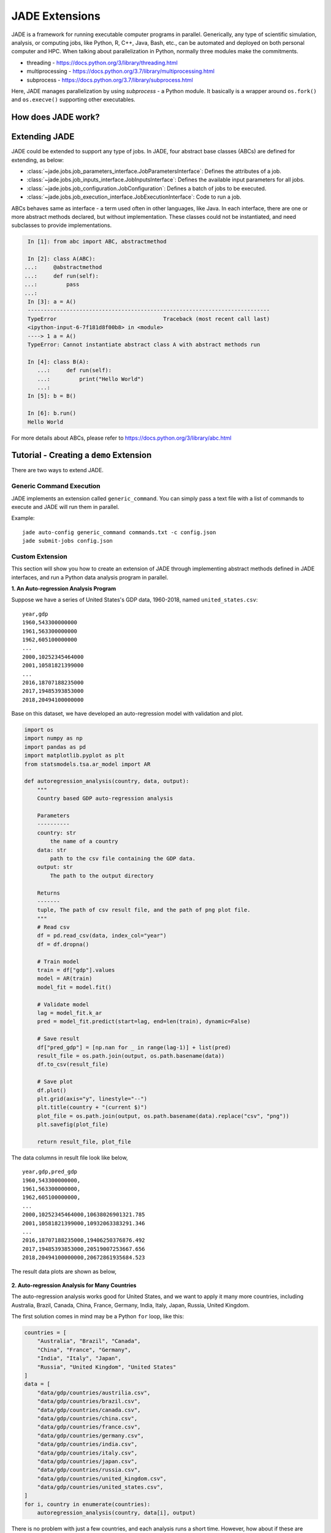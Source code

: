 .. _extensions_label:

JADE Extensions
################

JADE is a framework for running executable computer programs in parallel.
Generically, any type of scientific simulation, analysis, or computing jobs, like Python, R, C++,
Java, Bash, etc., can be automated and deployed on both personal computer and HPC. When talking about
parallelization in Python, normally three modules make the commitments.

* threading - https://docs.python.org/3/library/threading.html
* multiprocessing - https://docs.python.org/3.7/library/multiprocessing.html
* subprocess - https://docs.python.org/3.7/library/subprocess.html

Here, JADE manages parallelization by using `subprocess` - a Python module. It basically is a wrapper
around ``os.fork()`` and ``os.execve()`` supporting other executables.

How does JADE work?
*******************

.. figure::  images/jade-workflow.png
   :align:   center
   :scale: 60%

Extending JADE
***************
JADE could be extended to support any type of jobs. In JADE, four abstract base classes (ABCs)
are defined for extending, as below:

- :class:`~jade.jobs.job_parameters_interface.JobParametersInterface`:
  Defines the attributes of a job.
- :class:`~jade.jobs.job_inputs_interface.JobInputsInterface`:
  Defines the available input parameters for all jobs.
- :class:`~jade.jobs.job_configuration.JobConfiguration`:
  Defines a batch of jobs to be executed.
- :class:`~jade.jobs.job_execution_interface.JobExecutionInterface`:
  Code to run a job.

ABCs behaves same as interface - a term used often in other languages, like Java. In each interface,
there are one or more abstract methods declared, but without implementation. These classes could not
be instantiated, and need subclasses to provide implementations.

.. code-block:: python

    In [1]: from abc import ABC, abstractmethod

    In [2]: class A(ABC):
   ...:     @abstractmethod
   ...:     def run(self):
   ...:         pass
   ...:
    In [3]: a = A()
    ---------------------------------------------------------------------------
    TypeError                                 Traceback (most recent call last)
    <ipython-input-6-7f181d8f00b8> in <module>
    ----> 1 a = A()
    TypeError: Cannot instantiate abstract class A with abstract methods run

    In [4]: class B(A):
       ...:     def run(self):
       ...:         print("Hello World")
       ...:
    In [5]: b = B()

    In [6]: b.run()
    Hello World

For more details about ABCs, please refer to https://docs.python.org/3/library/abc.html

Tutorial - Creating a ``demo`` Extension
****************************************
There are two ways to extend JADE.

.. _generic_command_extension_label:

Generic Command Execution
=========================
JADE implements an extension called ``generic_command``. You can simply pass
a text file with a list of commands to execute and JADE will run them in
parallel.

Example::

   jade auto-config generic_command commands.txt -c config.json
   jade submit-jobs config.json


Custom Extension
================
This section will show you how to create an extension of JADE through implementing abstract
methods defined in JADE interfaces, and run a Python data analysis program in parallel.

**1. An Auto-regression Analysis Program**

Suppose we have a series of United States's GDP data, 1960-2018, named ``united_states.csv``:

::

    year,gdp
    1960,543300000000
    1961,563300000000
    1962,605100000000
    ...
    2000,10252345464000
    2001,10581821399000
    ...
    2016,18707188235000
    2017,19485393853000
    2018,20494100000000

Base on this dataset, we have developed an auto-regression model with validation and plot.

.. code-block:: python

    import os
    import numpy as np
    import pandas as pd
    import matplotlib.pyplot as plt
    from statsmodels.tsa.ar_model import AR

    def autoregression_analysis(country, data, output):
        """
        Country based GDP auto-regression analysis

        Parameters
        ----------
        country: str
            the name of a country
        data: str
            path to the csv file containing the GDP data.
        output: str
            The path to the output directory

        Returns
        -------
        tuple, The path of csv result file, and the path of png plot file.
        """
        # Read csv
        df = pd.read_csv(data, index_col="year")
        df = df.dropna()

        # Train model
        train = df["gdp"].values
        model = AR(train)
        model_fit = model.fit()

        # Validate model
        lag = model_fit.k_ar
        pred = model_fit.predict(start=lag, end=len(train), dynamic=False)

        # Save result
        df["pred_gdp"] = [np.nan for _ in range(lag-1)] + list(pred)
        result_file = os.path.join(output, os.path.basename(data))
        df.to_csv(result_file)

        # Save plot
        df.plot()
        plt.grid(axis="y", linestyle="--")
        plt.title(country + "(current $)")
        plot_file = os.path.join(output, os.path.basename(data).replace("csv", "png"))
        plt.savefig(plot_file)

        return result_file, plot_file

The data columns in result file look like below,

::

    year,gdp,pred_gdp
    1960,543300000000,
    1961,563300000000,
    1962,605100000000,
    ...
    2000,10252345464000,10638026901321.785
    2001,10581821399000,10932063383291.346
    ...
    2016,18707188235000,19406250376876.492
    2017,19485393853000,20519007253667.656
    2018,20494100000000,20672861935684.523


The result data plots are shown as below,

.. figure::  images/united_states.png
   :align:   center


**2. Auto-regression Analysis for Many Countries**

The auto-regression analysis works good for United States, and we want to apply it
many more countries, including Australia, Brazil, Canada, China, France, Germany,
India, Italy, Japan, Russia, United Kingdom.

The first solution comes in mind may be a Python ``for`` loop, like this:

.. code-block:: python

    countries = [
        "Australia", "Brazil", "Canada",
        "China", "France", "Germany",
        "India", "Italy", "Japan",
        "Russia", "United Kingdom", "United States"
    ]
    data = [
        "data/gdp/countries/austrilia.csv",
        "data/gdp/countries/brazil.csv",
        "data/gdp/countries/canada.csv",
        "data/gdp/countries/china.csv",
        "data/gdp/countries/france.csv",
        "data/gdp/countries/germany.csv",
        "data/gdp/countries/india.csv",
        "data/gdp/countries/italy.csv",
        "data/gdp/countries/japan.csv",
        "data/gdp/countries/russia.csv",
        "data/gdp/countries/united_kingdom.csv",
        "data/gdp/countries/united_states.csv",
    ]
    for i, country in enumerate(countries):
        autoregression_analysis(country, data[i], output)

There is no problem with just a few countries, and each analysis runs a short time. However, how about
if these are countries of our world? how about if a
program runs one hour or longer? ``for`` loop might not be a good solution.
Alternatively, we need to figure out how to run ``autoregression_analysis`` in parallel.

**3. Create Extension by Extending JADE**

To extend JADE is to implement its abstract methods defined in JADE interface
classes based on your scenario. All abstract methods should be overwritten by concrete methods. If
you don't think the method is necessary for you, then just ``pass`` in the implementation.

- :class:`~jade.jobs.job_parameters_interface.JobParametersInterface`: Defines the attributes of an auto-regression job.

.. code-block:: python

    class AutoRegressionParameters(JobParametersInterface):
        """
        A class used for creating auto-regression job.
        """
        ...

Please check the source code
`jade.extensions.demo.autoregression_paramters
<https://github.nrel.gov/Hosting-Capacity-Analysis/jade/blob/master/jade/extensions/demo/autoregression_parameters.py>`_.

- :class:`~jade.jobs.job_inputs_interface.JobInputsInterface`: Defines the available input parameters for all aut-regression jobs.

.. code-block:: python

    class AutoRegressionInputs(JobInputsInterface):
        """
        A class used for configuring auto-regression analysis jobs.
        """
        INPUTS_FILE = "inputs.json"
        ...

Please check the source code
`jade.extensions.demo.autoregression_inputs
<https://github.nrel.gov/Hosting-Capacity-Analysis/jade/blob/master/jade/extensions/demo/autoregression_inputs.py>`_.

.. note::

    It's the user's responsibility to generate the ``inputs.json`` file that would be
    consumed by this class. For this ``demo`` extension, there's a script file used for creating
    the `json` file. In this demo, the ``inputs.json`` was created using this Python
    `script <https://github.nrel.gov/Hosting-Capacity-Analysis/jade/blob/master/jade/extensions/demo/data/inputs.py>`_.

- :class:`~jade.jobs.job_configuration.JobConfiguration`: Defines a batch of auto-regression jobs to be executed.

.. code-block:: python

    class AutoRegressionConfiguration(JobConfiguration):
        """
        A class used to configure auto-regression jobs
        """

        ...

- :class:`~jade.jobs.job_execution_interface.JobExecutionInterface`: Code to run a auto-regression job.

Please checkout the source code `jade.extensions.demo.autoregression_configuration
<https://github.nrel.gov/Hosting-Capacity-Analysis/jade/blob/master/jade/extensions/demo/autoregression_configuration.py>`_.

.. code-block:: python

    class AutoRegressionExecution(JobExecutionInterface):
        """
        A class used for auto-regression job execution on computer.
        """
        ...

Please checkout the source code `jade.extensions.demo.autoregression_execution
<https://github.nrel.gov/Hosting-Capacity-Analysis/jade/blob/master/jade/extensions/demo/autoregression_execution.py>`_

**4. Register Your Extension in JADE**

All extensions created by users have to be registered so that JADE can recognize it. In JADE, it uses
``jade.extensions.registry.py`` file to register the extensions.

To register ``demo`` extension, add the followings to ``EXTENSION_REGISTRY`` dictionary.

- Extension name ``demo`` as the key.
- Job execution class, that is, ``demo.autoregression_execution.AutoRegressionExecution``.
- Job configuration class, that is, ``demo.autoregression_configuration.AutoRegressionConfiguration``.

**5. Create Functions Consumed by CLI**

JADE provides consistent CLI commands for all extensions, to enable your extension
to run using JADE CLI. Two functions ``auto-config``,
``run`` in ``cli.py`` module should be implemented with exact names defined here.

For ``demo`` extension, the ``auto_config`` and ``run`` functions looks like this,

.. code-block:: python

    def auto_config(inputs):
        """
        Create a configuration file for demo

        :param inputs: str, the path to directory containing autoregression data.

        :return: None
        """
        ...


    def run(config_file, name, output, output_format, verbose):
        """Run auto regression analysis through command line"""
        ...

Please check the source code `jade.extensions.demo.cli
<https://github.nrel.gov/Hosting-Capacity-Analysis/jade/blob/master/jade/extensions/demo/cli.py>`_.
Those two functions are consumed by JADE's CLI commands ``jade auto-config`` and
``jade submit-jobs`` separately in command line.

**6. Make a Robust Extension via Test**

Good unit tests and integration tests can make your JADE extension to be robust. Here, JADE uses
Pytest framework - https://docs.pytest.org/en/latest/ to perform unit tests and integration tests.

Here are some examples for ``demo`` extensions.

The following is an unit test from `tests.unit.extensions.demo.test_autregression_execution.py
<https://github.nrel.gov/Hosting-Capacity-Analysis/jade/blob/master/tests/unit/extensions/demo/test_autogression_execution.py>`_.

.. code-block:: python

    @patch("jade.extensions.demo.autoregression_execution.autoregression_analysis")
    def test_run(mock_autoregression_analysis):
        """Should call the autoregerssion_analysis method defined outside of class"""
        job = MagicMock()
        job.country = "united_states"
        job.data = "data.csv"
        output = os.path.join(tempfile.gettempdir(), "jade-unit-test-output")

        mock_autoregression_analysis.side_effect = run_autoregression_analysis

        are = AutoRegressionExecution(job, output)
        are.run()
        mock_autoregression_analysis.assert_called_once()
        mock_autoregression_analysis.assert_called_with(
            country="united_states",
            data="data.csv",
            output=os.path.join(tempfile.gettempdir(), "jade-unit-test-output")
        )
        shutil.rmtree(output)


The following is an integration test from `tests.integration.extensions.demo.test_auto_config.py
<https://github.nrel.gov/Hosting-Capacity-Analysis/jade/blob/master/tests/integration/extensions/demo/test_auto_config.py>`_.

.. code-block:: python

    import os
    import pytest
    from jade.utils.subprocess_manager import run_command


    @pytest.fixture
    def test_data_dir():
        """The path to the directory that contains the fixture data"""
        return os.path.join(os.path.dirname(__file__), "data")

    def test_auto_config(test_data_dir):
        """Should create a config.json file"""
        inputs = os.path.join(test_data_dir, "demo")
        config_file = os.path.join(inputs, "config.json")

        if os.path.exists(config_file):
            os.remove(config_file)

        # run command
        cmd = "jade auto-config demo {} -c {}".format(inputs, config_file)
        returncode = run_command(cmd=cmd)
        assert returncode == 0
        assert os.path.exists(config_file)

        # check result
        data = load_data(config_file)

        assert "jobs" in data
        assert len(data["jobs"]) == 3

Check the coverage of the unit tests. Normally, the unit test cases should
cover more than 90% of the code.

::

    (jade) user:jade user$ pytest --cov=jade/extensions/demo/ tests/unit/extensions/demo
    ===================================================================================== test session starts =====================================================================================
    platform darwin -- Python 3.7.4, pytest-5.1.2, py-1.8.0, pluggy-0.12.0
    rootdir: /Users/jgu2/Workspace/jade
    plugins: cov-2.7.1
    collected 35 items

    tests/unit/extensions/demo/test_autogression_execution.py ......                                                                                                                        [ 17%]
    tests/unit/extensions/demo/test_autoregression_configuration.py ...................                                                                                                     [ 71%]
    tests/unit/extensions/demo/test_autoregression_inputs.py ...                                                                                                                            [ 80%]
    tests/unit/extensions/demo/test_autoregression_parameters.py .....                                                                                                                      [ 94%]
    tests/unit/extensions/demo/test_cli.py ..                                                                                                                                               [100%]

    ---------- coverage: platform darwin, python 3.7.4-final-0 -----------
    Name                                                    Stmts   Miss  Cover
    ---------------------------------------------------------------------------
    jade/extensions/demo/__init__.py                           0      0   100%
    jade/extensions/demo/autoregression_configuration.py      17      0   100%
    jade/extensions/demo/autoregression_execution.py          53      2    96%
    jade/extensions/demo/autoregression_inputs.py             21      0   100%
    jade/extensions/demo/autoregression_parameters.py         23      1    96%
    jade/extensions/demo/cli.py                               19      1    95%
    ---------------------------------------------------------------------------
    TOTAL                                                     133      4    97%

Please refer to Pytest https://docs.pytest.org/en/latest/example/index.html to learn
more about testing.

**7. Try Auto-regression Analysis in Parallel**

Run the JADE CLI commands at your localhost.

::

    (jade) user$ jade auto-config demo data
    Created configuration with 12 jobs.
    Dumped configuration to config.json.

This command line generate the global ``config.json`` file with all auto-regression jobs.

::

    (jade) user:demo user$ jade submit-jobs config.json -h ../../../hpc_config.toml
    2019-10-14 14:35:21,921 - INFO [jade.cli.submit_jobs submit_jobs.py:92] : jade submit-jobs config.json -h /Users/jgu2/Workspace/jade/hpc_config.toml
    2019-10-14 14:35:22,160 - INFO [jade.jobs.job_submitter job_submitter.py:166] : Submit 12 jobs for execution.
    2019-10-14 14:35:22,160 - INFO [jade.jobs.job_submitter job_submitter.py:167] : JADE version 0.1.0
    2019-10-14 14:35:22,177 - INFO [jade.utils.repository_info repository_info.py:95] : Wrote diff to output/diff.patch
    2019-10-14 14:35:22,228 - INFO [jade.jobs.job_runner job_runner.py:56] : Run jobs.
    2019-10-14 14:35:22,228 - INFO [jade.jobs.job_runner job_runner.py:106] : Created jade scratch_dir=./jade-a021254e-4620-4b29-a21a-bbd3448c2f5a
    2019-10-14 14:35:22,231 - INFO [jade.jobs.job_runner job_runner.py:147] : Generated 12 jobs to execute on 12 workers max=12.
    2019-10-14 14:35:24,059 - INFO [demo run.py:66] : jade run demo --name=australia --output=output/job-outputs --config-file=./jade-a021254e-4620-4b29-a21a-bbd3448c2f5a/config.json
    2019-10-14 14:35:24,060 - INFO [demo run.py:66] : jade run demo --name=brazil --output=output/job-outputs --config-file=./jade-a021254e-4620-4b29-a21a-bbd3448c2f5a/config.json
    2019-10-14 14:35:24,091 - INFO [demo run.py:66] : jade run demo --name=china --output=output/job-outputs --config-file=./jade-a021254e-4620-4b29-a21a-bbd3448c2f5a/config.json
    2019-10-14 14:35:24,093 - INFO [demo run.py:66] : jade run demo --name=canada --output=output/job-outputs --config-file=./jade-a021254e-4620-4b29-a21a-bbd3448c2f5a/config.json
    2019-10-14 14:35:24,110 - INFO [demo run.py:66] : jade run demo --name=france --output=output/job-outputs --config-file=./jade-a021254e-4620-4b29-a21a-bbd3448c2f5a/config.json
    2019-10-14 14:35:24,146 - INFO [demo run.py:66] : jade run demo --name=germany --output=output/job-outputs --config-file=./jade-a021254e-4620-4b29-a21a-bbd3448c2f5a/config.json
    2019-10-14 14:35:24,162 - INFO [demo run.py:66] : jade run demo --name=india --output=output/job-outputs --config-file=./jade-a021254e-4620-4b29-a21a-bbd3448c2f5a/config.json
    2019-10-14 14:35:24,181 - INFO [demo run.py:66] : jade run demo --name=japan --output=output/job-outputs --config-file=./jade-a021254e-4620-4b29-a21a-bbd3448c2f5a/config.json
    2019-10-14 14:35:24,187 - INFO [demo run.py:66] : jade run demo --name=italy --output=output/job-outputs --config-file=./jade-a021254e-4620-4b29-a21a-bbd3448c2f5a/config.json
    2019-10-14 14:35:24,234 - INFO [demo run.py:66] : jade run demo --name=russia --output=output/job-outputs --config-file=./jade-a021254e-4620-4b29-a21a-bbd3448c2f5a/config.json
    2019-10-14 14:35:24,237 - INFO [demo run.py:66] : jade run demo --name=united_kingdom --output=output/job-outputs --config-file=./jade-a021254e-4620-4b29-a21a-bbd3448c2f5a/config.json
    2019-10-14 14:35:24,265 - INFO [demo run.py:66] : jade run demo --name=united_states --output=output/job-outputs --config-file=./jade-a021254e-4620-4b29-a21a-bbd3448c2f5a/config.json
    2019-10-14 14:35:25,395 - INFO [jade.jobs.dispatchable_job dispatchable_job.py:57] : Job australia completed return_code=0 exec_time_s=3.161540985107422 filename=output/results/australia_20191014_143522_batch_0.toml
    2019-10-14 14:35:25,396 - INFO [jade.jobs.dispatchable_job dispatchable_job.py:57] : Job brazil completed return_code=0 exec_time_s=3.153259038925171 filename=output/results/brazil_20191014_143522_batch_0.toml
    2019-10-14 14:35:25,398 - INFO [jade.jobs.dispatchable_job dispatchable_job.py:57] : Job canada completed return_code=0 exec_time_s=3.1425909996032715 filename=output/results/canada_20191014_143522_batch_0.toml
    2019-10-14 14:35:26,399 - INFO [jade.jobs.dispatchable_job dispatchable_job.py:57] : Job china completed return_code=0 exec_time_s=4.13318395614624 filename=output/results/china_20191014_143522_batch_0.toml
    2019-10-14 14:35:26,400 - INFO [jade.jobs.dispatchable_job dispatchable_job.py:57] : Job france completed return_code=0 exec_time_s=4.124361991882324 filename=output/results/france_20191014_143522_batch_0.toml
    2019-10-14 14:35:26,401 - INFO [jade.jobs.dispatchable_job dispatchable_job.py:57] : Job germany completed return_code=0 exec_time_s=4.114736080169678 filename=output/results/germany_20191014_143522_batch_0.toml
    2019-10-14 14:35:26,401 - INFO [jade.jobs.dispatchable_job dispatchable_job.py:57] : Job india completed return_code=0 exec_time_s=4.1038658618927 filename=output/results/india_20191014_143522_batch_0.toml
    2019-10-14 14:35:26,402 - INFO [jade.jobs.dispatchable_job dispatchable_job.py:57] : Job italy completed return_code=0 exec_time_s=4.092925786972046 filename=output/results/italy_20191014_143522_batch_0.toml
    2019-10-14 14:35:26,402 - INFO [jade.jobs.dispatchable_job dispatchable_job.py:57] : Job japan completed return_code=0 exec_time_s=4.082369089126587 filename=output/results/japan_20191014_143522_batch_0.toml
    2019-10-14 14:35:26,403 - INFO [jade.jobs.dispatchable_job dispatchable_job.py:57] : Job russia completed return_code=0 exec_time_s=4.070515871047974 filename=output/results/russia_20191014_143522_batch_0.toml
    2019-10-14 14:35:26,403 - INFO [jade.jobs.dispatchable_job dispatchable_job.py:57] : Job united_kingdom completed return_code=0 exec_time_s=4.047858953475952 filename=output/results/united_kingdom_20191014_143522_batch_0.toml
    2019-10-14 14:35:26,404 - INFO [jade.jobs.dispatchable_job dispatchable_job.py:57] : Job united_states completed return_code=0 exec_time_s=4.033797025680542 filename=output/results/united_states_20191014_143522_batch_0.toml
    2019-10-14 14:35:27,404 - INFO [jade.jobs.job_runner job_runner.py:156] : Jobs are complete. count=12
    2019-10-14 14:35:27,423 - INFO [jade.jobs.job_runner job_runner.py:95] : Wrote summary of job batch to output/results/results_20191014_143522_batch_0_summary.toml
    2019-10-14 14:35:27,424 - INFO [jade.jobs.job_runner job_runner.py:70] : Completed 12 jobs
    2019-10-14 14:35:27,426 - INFO [jade.utils.timing_utils timing_utils.py:34] : execution-time=5.198 s func=run_jobs
    2019-10-14 14:35:27,480 - INFO [jade.jobs.job_submitter job_submitter.py:214] : Wrote results to output/results.json.
    2019-10-14 14:35:27,481 - INFO [jade.jobs.job_submitter job_submitter.py:220] : Successful=12 Failed=0 Total=12

All job results are saved into ``output`` directory. To check the results,

::

    (jade) user:demo user$ jade show-results
    Results from directory: output
    JADE Version: 0.1.0
    10/14/2019 14:35:27

    +----------------+-------------+----------+--------------------+
    |    Job Name    | Return Code |  Status  | Execution Time (s) |
    +----------------+-------------+----------+--------------------+
    |     japan      |      0      | finished | 4.082369089126587  |
    |     china      |      0      | finished |  4.13318395614624  |
    | united_states  |      0      | finished | 4.033797025680542  |
    |     india      |      0      | finished |  4.1038658618927   |
    |     russia     |      0      | finished | 4.070515871047974  |
    |     france     |      0      | finished | 4.124361991882324  |
    |    germany     |      0      | finished | 4.114736080169678  |
    |     italy      |      0      | finished | 4.092925786972046  |
    |   australia    |      0      | finished | 3.161540985107422  |
    |     brazil     |      0      | finished | 3.153259038925171  |
    |     canada     |      0      | finished | 3.142590999603271  |
    | united_kingdom |      0      | finished | 4.047858953475952  |
    +----------------+-------------+----------+--------------------+

    Num successful: 12
    Num failed: 0
    Total: 12

    Avg execution time (s): 3.86
    Min execution time (s): 3.14
    Max execution time (s): 4.13

**8. Run Your Extension on HPC**

Pull the JADE source code, and setup the ``jade`` conda environment on HPC, then
run the CLI commands to parallelize the auto-regression analysis.

Auto-config auto-regression jobs and create a ``config.json``.

::

    (jade) [user@host dir]$ jade auto-config demo data
    Created configuration with 12 jobs.
    Dumped configuration to config.json.

Submit auto-regression jobs, and wait for program to finish.

::

    (jade) [user@host dir]$ jade submit-jobs config.json -h ~/Workspace/jade/hpc_config.toml
    2019-10-16 13:50:03,212 - INFO [jade.cli.submit_jobs submit_jobs.py:92] : jade submit-jobs config.json -h /home/jgu2/Workspace/jade/hpc_config.toml
    2019-10-16 13:50:03,843 - INFO [jade.jobs.job_submitter job_submitter.py:166] : Submit 12 jobs for execution.
    2019-10-16 13:50:03,843 - INFO [jade.jobs.job_submitter job_submitter.py:167] : JADE version 0.1.0
    2019-10-16 13:50:03,903 - INFO [jade.utils.repository_info repository_info.py:98] : No diff detected in repository.
    2019-10-16 13:50:03,978 - INFO [jade.jobs.job_submitter job_submitter.py:285] : Created split config file output/config_batch_1.json with 12 jobs
    2019-10-16 13:50:03,980 - INFO [jade.utils.utils utils.py:58] : Writing output/run_batch_1.sh
    2019-10-16 13:50:03,995 - INFO [jade.hpc.slurm_manager slurm_manager.py:83] : stripe_count is set to 16
    2019-10-16 13:50:03,997 - INFO [jade.utils.utils utils.py:58] : Writing output/job_batch_1.sh
    2019-10-16 13:50:03,998 - INFO [jade.hpc.hpc_manager hpc_manager.py:135] : Created submission script output/job_batch_1.sh
    2019-10-16 13:50:04,033 - INFO [jade.hpc.hpc_manager hpc_manager.py:140] : job 'job_batch_1' with ID=1536598 submitted successfully
    2019-10-16 13:50:04,033 - INFO [jade.hpc.hpc_manager hpc_manager.py:262] : Assigned job_ID=1536598 name=job_batch_1
    2019-10-16 13:50:04,057 - INFO [jade.hpc.hpc_manager hpc_manager.py:242] : Submission job_batch_1 1536598 changed status from HpcJobStatus.NONE to HpcJobStatus.QUEUED
    2019-10-16 13:50:36,121 - INFO [jade.hpc.hpc_manager hpc_manager.py:242] : Submission job_batch_1 1536598 changed status from HpcJobStatus.QUEUED to HpcJobStatus.NONE
    2019-10-16 13:51:06,151 - INFO [jade.jobs.job_submitter job_submitter.py:314] : All submitters have completed.
    2019-10-16 13:51:06,330 - INFO [jade.jobs.job_submitter job_submitter.py:214] : Wrote results to output/results.json.
    2019-10-16 13:51:06,330 - INFO [jade.jobs.job_submitter job_submitter.py:220] : Successful=12 Failed=0 Total=12


Check the job results, all desired results are generated.

::

    (jade) [user@host dir]$ ls -lh output/job-outputs/
    total 580K
    -rw-rw----. 1 user user 2.2K Oct 16 13:50 australia.csv
    -rw-rw----. 1 user user  31K Oct 16 13:50 australia.png
    -rw-rw----. 1 user user  157 Oct 16 13:50 australia_summary.toml
    -rw-rw----. 1 user user 2.2K Oct 16 13:50 brazil.csv
    -rw-rw----. 1 user user  35K Oct 16 13:50 brazil.png
    -rw-rw----. 1 user user  145 Oct 16 13:50 brazil_summary.toml
    -rw-rw----. 1 user user 2.2K Oct 16 13:50 canada.csv
    -rw-rw----. 1 user user  37K Oct 16 13:50 canada.png
    -rw-rw----. 1 user user  145 Oct 16 13:50 canada_summary.toml
    -rw-rw----. 1 user user 2.2K Oct 16 13:50 china.csv
    -rw-rw----. 1 user user  31K Oct 16 13:50 china.png
    -rw-rw----. 1 user user  141 Oct 16 13:50 china_summary.toml
    -rw-rw----. 1 user user  192 Oct 16 13:50 demo_run_96440.log
    -rw-rw----. 1 user user  189 Oct 16 13:50 demo_run_96441.log
    -rw-rw----. 1 user user  189 Oct 16 13:50 demo_run_96442.log
    -rw-rw----. 1 user user  188 Oct 16 13:50 demo_run_96443.log
    -rw-rw----. 1 user user  189 Oct 16 13:50 demo_run_96444.log
    -rw-rw----. 1 user user  190 Oct 16 13:50 demo_run_96445.log
    -rw-rw----. 1 user user  188 Oct 16 13:50 demo_run_96446.log
    -rw-rw----. 1 user user  188 Oct 16 13:50 demo_run_96447.log
    -rw-rw----. 1 user user  188 Oct 16 13:50 demo_run_96448.log
    -rw-rw----. 1 user user  189 Oct 16 13:50 demo_run_96449.log
    -rw-rw----. 1 user user  197 Oct 16 13:50 demo_run_96450.log
    -rw-rw----. 1 user user  196 Oct 16 13:50 demo_run_96451.log
    -rw-rw----. 1 user user 2.2K Oct 16 13:50 france.csv
    -rw-rw----. 1 user user  36K Oct 16 13:50 france.png
    -rw-rw----. 1 user user  145 Oct 16 13:50 france_summary.toml
    -rw-rw----. 1 user user 1.9K Oct 16 13:50 germany.csv
    -rw-rw----. 1 user user  38K Oct 16 13:50 germany.png
    -rw-rw----. 1 user user  149 Oct 16 13:50 germany_summary.toml
    -rw-rw----. 1 user user 2.2K Oct 16 13:50 india.csv
    -rw-rw----. 1 user user  30K Oct 16 13:50 india.png
    -rw-rw----. 1 user user  141 Oct 16 13:50 india_summary.toml
    -rw-rw----. 1 user user 2.2K Oct 16 13:50 italy.csv
    -rw-rw----. 1 user user  35K Oct 16 13:50 italy.png
    -rw-rw----. 1 user user  141 Oct 16 13:50 italy_summary.toml
    -rw-rw----. 1 user user 2.2K Oct 16 13:50 japan.csv
    -rw-rw----. 1 user user  35K Oct 16 13:50 japan.png
    -rw-rw----. 1 user user  141 Oct 16 13:50 japan_summary.toml
    -rw-rw----. 1 user user 1.2K Oct 16 13:50 russia.csv
    -rw-rw----. 1 user user  35K Oct 16 13:50 russia.png
    -rw-rw----. 1 user user  145 Oct 16 13:50 russia_summary.toml
    -rw-rw----. 1 user user 2.2K Oct 16 13:50 united_kingdom.csv
    -rw-rw----. 1 user user  38K Oct 16 13:50 united_kingdom.png
    -rw-rw----. 1 user user  177 Oct 16 13:50 united_kingdom_summary.toml
    -rw-rw----. 1 user user 2.1K Oct 16 13:50 united_states.csv
    -rw-rw----. 1 user user  37K Oct 16 13:50 united_states.png
    -rw-rw----. 1 user user  173 Oct 16 13:50 united_states_summary.toml

**9. Logging Structured Job Event**

In JADE, we treat error raising in job running as event, or any defined by the user.
User may expect to log such error using a structured logging method, and target the cause quickly.
Here, JADE provides ``StructuredJobEvent`` class and CLI ``jade show-events`` to handle
this if there were job failures in results.

The following example shows how to use ``StructuredJobEvent``,

.. code-block:: python

    from jade.events import StructuredJobEvent


    def run(self):
        """Runs the autoregression, and return status code"""
        try:
            result_file, plot_file = autoregression_analysis(
                country=self._job.country,
                data=self._job.data,
                output=self._job_dir
            )
            summary_data = {
                "name": self._job.name,
                "country": self._job.country,
                "output": self._output,
                "result": result_file,
                "plot": plot_file
            }
            summary_file = os.path.join(self._job_dir, "summary.toml")
            dump_data(summary_data, summary_file)

        # Log event into file
        except Exception:
            # Create event instance
            event = StructuredJobEvent(
                job_name=self._job.name,
                category=DEMO_EVENT_CATEGORY,
                code=DEMO_EVENT_CODE,
                message="Analysis failed!",
                # Any other information needs to record
                country=self._job.country,
                foo="foo info",
                bar="bar info"
            )

            # If need to extract exception info - source file, line number, and error message
            event.parse_traceback()

            # Log event into file with structured message.
            log_job_event(event)

            # Must raise the exception here, or job returncode is 0 even it fails.
            raise

        return 0


The following console log shows ``demo`` extension with 2 job failures,

.. code-block:: bash

    (jade) disk:demo user$ jade submit-jobs config.json
    2019-11-01 10:02:47,421 - INFO [jade.cli.submit_jobs submit_jobs.py:92] : jade submit-jobs config.json
    2019-11-01 10:02:47,744 - INFO [jade.jobs.job_submitter job_submitter.py:164] : Submit 12 jobs for execution.
    2019-11-01 10:02:47,744 - INFO [jade.jobs.job_submitter job_submitter.py:165] : JADE version 0.1.0
    2019-11-01 10:02:47,765 - INFO [jade.utils.repository_info repository_info.py:95] : Wrote diff to output/diff.patch
    2019-11-01 10:02:47,815 - INFO [jade.jobs.job_runner job_runner.py:56] : Run jobs.
    2019-11-01 10:02:47,816 - INFO [jade.jobs.job_runner job_runner.py:106] : Created jade scratch_dir=/var/folders/1l/60td82kj3cg59rw30sdnt5_h6cr39n/T/jade-471a2911-2e5e-4395-9468-0e6ed1e711ed
    2019-11-01 10:02:47,820 - INFO [jade.jobs.job_runner job_runner.py:148] : Generated 12 jobs to execute on 12 workers max=12.
    2019-11-01 10:02:49,803 - INFO [demo run.py:66] : jade-internal run demo --name=brazil --output=output/job-outputs --config-file=/var/folders/1l/60td82kj3cg59rw30sdnt5_h6cr39n/T/jade-471a2911-2e5e-4395-9468-0e6ed1e711ed/config.json
    2019-11-01 10:02:49,803 - INFO [demo run.py:66] : jade-internal run demo --name=australia --output=output/job-outputs --config-file=/var/folders/1l/60td82kj3cg59rw30sdnt5_h6cr39n/T/jade-471a2911-2e5e-4395-9468-0e6ed1e711ed/config.json
    2019-11-01 10:02:49,804 - INFO [demo run.py:66] : jade-internal run demo --name=france --output=output/job-outputs --config-file=/var/folders/1l/60td82kj3cg59rw30sdnt5_h6cr39n/T/jade-471a2911-2e5e-4395-9468-0e6ed1e711ed/config.json
    2019-11-01 10:02:49,821 - INFO [demo run.py:66] : jade-internal run demo --name=canada --output=output/job-outputs --config-file=/var/folders/1l/60td82kj3cg59rw30sdnt5_h6cr39n/T/jade-471a2911-2e5e-4395-9468-0e6ed1e711ed/config.json
    2019-11-01 10:02:49,827 - INFO [demo run.py:66] : jade-internal run demo --name=india --output=output/job-outputs --config-file=/var/folders/1l/60td82kj3cg59rw30sdnt5_h6cr39n/T/jade-471a2911-2e5e-4395-9468-0e6ed1e711ed/config.json
    2019-11-01 10:02:49,829 - INFO [demo run.py:66] : jade-internal run demo --name=china --output=output/job-outputs --config-file=/var/folders/1l/60td82kj3cg59rw30sdnt5_h6cr39n/T/jade-471a2911-2e5e-4395-9468-0e6ed1e711ed/config.json
    2019-11-01 10:02:49,853 - INFO [demo run.py:66] : jade-internal run demo --name=germany --output=output/job-outputs --config-file=/var/folders/1l/60td82kj3cg59rw30sdnt5_h6cr39n/T/jade-471a2911-2e5e-4395-9468-0e6ed1e711ed/config.json
    2019-11-01 10:02:49,859 - INFO [demo run.py:66] : jade-internal run demo --name=russia --output=output/job-outputs --config-file=/var/folders/1l/60td82kj3cg59rw30sdnt5_h6cr39n/T/jade-471a2911-2e5e-4395-9468-0e6ed1e711ed/config.json
    2019-11-01 10:02:49,874 - INFO [demo run.py:66] : jade-internal run demo --name=italy --output=output/job-outputs --config-file=/var/folders/1l/60td82kj3cg59rw30sdnt5_h6cr39n/T/jade-471a2911-2e5e-4395-9468-0e6ed1e711ed/config.json
    2019-11-01 10:02:49,882 - INFO [demo run.py:66] : jade-internal run demo --name=japan --output=output/job-outputs --config-file=/var/folders/1l/60td82kj3cg59rw30sdnt5_h6cr39n/T/jade-471a2911-2e5e-4395-9468-0e6ed1e711ed/config.json
    2019-11-01 10:02:49,888 - INFO [demo run.py:66] : jade-internal run demo --name=united_kingdom --output=output/job-outputs --config-file=/var/folders/1l/60td82kj3cg59rw30sdnt5_h6cr39n/T/jade-471a2911-2e5e-4395-9468-0e6ed1e711ed/config.json
    2019-11-01 10:02:49,921 - INFO [demo run.py:66] : jade-internal run demo --name=united_states --output=output/job-outputs --config-file=/var/folders/1l/60td82kj3cg59rw30sdnt5_h6cr39n/T/jade-471a2911-2e5e-4395-9468-0e6ed1e711ed/config.json
    2019-11-01 10:02:50,422 - INFO [event loggers.py:114] : {"category": "AutoRegression", "code": "400", "data": {"bar": "bar info", "country": "australia", "foo": "foo info"}, "exception": "File: autoregression_execution.py, Line: 146, Error: [Errno 2] File b'datax/gdp/countries/australia.csv' does not exist: b'datax/gdp/countries/australia.csv'", "job_name": "australia", "message": "Analysis failed!", "timestamp": "2019-11-01 10:02:50.421351"}
    2019-11-01 10:02:50,422 - INFO [event loggers.py:114] : {"category": "AutoRegression", "code": "400", "data": {"bar": "bar info", "country": "canada", "foo": "foo info"}, "exception": "File: autoregression_execution.py, Line: 146, Error: [Errno 2] File b'datax/gdp/countries/canada.csv' does not exist: b'datax/gdp/countries/canada.csv'", "job_name": "canada", "message": "Analysis failed!", "timestamp": "2019-11-01 10:02:50.421351"}
    Traceback (most recent call last):
    Traceback (most recent call last):
      File "/miniconda3/envs/jade/bin/jade-internal", line 11, in <module>
      File "/miniconda3/envs/jade/bin/jade-internal", line 11, in <module>
        load_entry_point('jade', 'console_scripts', 'jade-internal')()
      File "/miniconda3/envs/jade/lib/python3.7/site-packages/click/core.py", line 764, in __call__
        load_entry_point('jade', 'console_scripts', 'jade-internal')()
      File "/miniconda3/envs/jade/lib/python3.7/site-packages/click/core.py", line 764, in __call__
        return self.main(*args, **kwargs)
      File "/miniconda3/envs/jade/lib/python3.7/site-packages/click/core.py", line 717, in main
        return self.main(*args, **kwargs)
      File "/miniconda3/envs/jade/lib/python3.7/site-packages/click/core.py", line 717, in main
        rv = self.invoke(ctx)
      File "/miniconda3/envs/jade/lib/python3.7/site-packages/click/core.py", line 1137, in invoke
        rv = self.invoke(ctx)
      File "/miniconda3/envs/jade/lib/python3.7/site-packages/click/core.py", line 1137, in invoke
        return _process_result(sub_ctx.command.invoke(sub_ctx))
      File "/miniconda3/envs/jade/lib/python3.7/site-packages/click/core.py", line 956, in invoke
        return _process_result(sub_ctx.command.invoke(sub_ctx))
      File "/miniconda3/envs/jade/lib/python3.7/site-packages/click/core.py", line 956, in invoke
        return ctx.invoke(self.callback, **ctx.params)
      File "/miniconda3/envs/jade/lib/python3.7/site-packages/click/core.py", line 555, in invoke
        return ctx.invoke(self.callback, **ctx.params)
      File "/miniconda3/envs/jade/lib/python3.7/site-packages/click/core.py", line 555, in invoke
        return callback(*args, **kwargs)
      File "/Users/jgu2/Workspace/jade/jade/cli/run.py", line 71, in run
        return callback(*args, **kwargs)
        ret = cli.run(config_file, name, output, output_format, verbose)
      File "/Users/jgu2/Workspace/jade/jade/cli/run.py", line 71, in run
      File "/Users/jgu2/Workspace/jade/jade/extensions/demo/cli.py", line 43, in run
        ret = cli.run(config_file, name, output, output_format, verbose)
      File "/Users/jgu2/Workspace/jade/jade/extensions/demo/cli.py", line 43, in run
        execution.run()
      File "/Users/jgu2/Workspace/jade/jade/extensions/demo/autoregression_execution.py", line 182, in run
        execution.run()
      File "/Users/jgu2/Workspace/jade/jade/extensions/demo/autoregression_execution.py", line 182, in run
        raise exc
      File "/Users/jgu2/Workspace/jade/jade/extensions/demo/autoregression_execution.py", line 146, in run
        output=self._output
      File "/Users/jgu2/Workspace/jade/jade/extensions/demo/autoregression_execution.py", line 36, in autoregression_analysis
        raise exc
      File "/Users/jgu2/Workspace/jade/jade/extensions/demo/autoregression_execution.py", line 146, in run
        df = pd.read_csv(data, index_col="year")
      File "/miniconda3/envs/jade/lib/python3.7/site-packages/pandas/io/parsers.py", line 685, in parser_f
        output=self._output
      File "/Users/jgu2/Workspace/jade/jade/extensions/demo/autoregression_execution.py", line 36, in autoregression_analysis
        df = pd.read_csv(data, index_col="year")
      File "/miniconda3/envs/jade/lib/python3.7/site-packages/pandas/io/parsers.py", line 685, in parser_f
        return _read(filepath_or_buffer, kwds)
      File "/miniconda3/envs/jade/lib/python3.7/site-packages/pandas/io/parsers.py", line 457, in _read
        parser = TextFileReader(fp_or_buf, **kwds)
      File "/miniconda3/envs/jade/lib/python3.7/site-packages/pandas/io/parsers.py", line 895, in __init__
        return _read(filepath_or_buffer, kwds)
      File "/miniconda3/envs/jade/lib/python3.7/site-packages/pandas/io/parsers.py", line 457, in _read
        self._make_engine(self.engine)
      File "/miniconda3/envs/jade/lib/python3.7/site-packages/pandas/io/parsers.py", line 1135, in _make_engine
        parser = TextFileReader(fp_or_buf, **kwds)
      File "/miniconda3/envs/jade/lib/python3.7/site-packages/pandas/io/parsers.py", line 895, in __init__
        self._engine = CParserWrapper(self.f, **self.options)
      File "/miniconda3/envs/jade/lib/python3.7/site-packages/pandas/io/parsers.py", line 1917, in __init__
        self._make_engine(self.engine)
      File "/miniconda3/envs/jade/lib/python3.7/site-packages/pandas/io/parsers.py", line 1135, in _make_engine
        self._engine = CParserWrapper(self.f, **self.options)
      File "/miniconda3/envs/jade/lib/python3.7/site-packages/pandas/io/parsers.py", line 1917, in __init__
        self._reader = parsers.TextReader(src, **kwds)
      File "pandas/_libs/parsers.pyx", line 382, in pandas._libs.parsers.TextReader.__cinit__
      File "pandas/_libs/parsers.pyx", line 689, in pandas._libs.parsers.TextReader._setup_parser_source
    FileNotFoundError: [Errno 2] File b'datax/gdp/countries/canada.csv' does not exist: b'datax/gdp/countries/canada.csv'
        self._reader = parsers.TextReader(src, **kwds)
      File "pandas/_libs/parsers.pyx", line 382, in pandas._libs.parsers.TextReader.__cinit__
      File "pandas/_libs/parsers.pyx", line 689, in pandas._libs.parsers.TextReader._setup_parser_source
    FileNotFoundError: [Errno 2] File b'datax/gdp/countries/australia.csv' does not exist: b'datax/gdp/countries/australia.csv'
    2019-11-01 10:02:50,885 - INFO [jade.jobs.dispatchable_job dispatchable_job.py:57] : Job australia completed return_code=1 exec_time_s=3.063157081604004 filename=output/results/australia_20191101_100247_batch_0.toml
    2019-11-01 10:02:50,886 - INFO [jade.jobs.dispatchable_job dispatchable_job.py:57] : Job canada completed return_code=1 exec_time_s=3.057467222213745 filename=output/results/canada_20191101_100247_batch_0.toml
    2019-11-01 10:02:51,892 - INFO [jade.jobs.dispatchable_job dispatchable_job.py:57] : Job brazil completed return_code=0 exec_time_s=4.066925764083862 filename=output/results/brazil_20191101_100247_batch_0.toml
    2019-11-01 10:02:51,893 - INFO [jade.jobs.dispatchable_job dispatchable_job.py:57] : Job china completed return_code=0 exec_time_s=4.061027765274048 filename=output/results/china_20191101_100247_batch_0.toml
    2019-11-01 10:02:51,894 - INFO [jade.jobs.dispatchable_job dispatchable_job.py:57] : Job france completed return_code=0 exec_time_s=4.058104753494263 filename=output/results/france_20191101_100247_batch_0.toml
    2019-11-01 10:02:51,894 - INFO [jade.jobs.dispatchable_job dispatchable_job.py:57] : Job germany completed return_code=0 exec_time_s=4.05530309677124 filename=output/results/germany_20191101_100247_batch_0.toml
    2019-11-01 10:02:51,895 - INFO [jade.jobs.dispatchable_job dispatchable_job.py:57] : Job india completed return_code=0 exec_time_s=4.051991939544678 filename=output/results/india_20191101_100247_batch_0.toml
    2019-11-01 10:02:51,896 - INFO [jade.jobs.dispatchable_job dispatchable_job.py:57] : Job italy completed return_code=0 exec_time_s=4.048437118530273 filename=output/results/italy_20191101_100247_batch_0.toml
    2019-11-01 10:02:51,896 - INFO [jade.jobs.dispatchable_job dispatchable_job.py:57] : Job japan completed return_code=0 exec_time_s=4.044002056121826 filename=output/results/japan_20191101_100247_batch_0.toml
    2019-11-01 10:02:51,897 - INFO [jade.jobs.dispatchable_job dispatchable_job.py:57] : Job russia completed return_code=0 exec_time_s=4.039841890335083 filename=output/results/russia_20191101_100247_batch_0.toml
    2019-11-01 10:02:51,897 - INFO [jade.jobs.dispatchable_job dispatchable_job.py:57] : Job united_kingdom completed return_code=0 exec_time_s=4.035030841827393 filename=output/results/united_kingdom_20191101_100247_batch_0.toml
    2019-11-01 10:02:51,898 - INFO [jade.jobs.dispatchable_job dispatchable_job.py:57] : Job united_states completed return_code=0 exec_time_s=4.026648998260498 filename=output/results/united_states_20191101_100247_batch_0.toml
    2019-11-01 10:02:52,898 - INFO [jade.jobs.job_runner job_runner.py:157] : Jobs are complete. count=12
    2019-11-01 10:02:52,912 - INFO [jade.jobs.job_runner job_runner.py:95] : Wrote summary of job batch to output/results/results_20191101_100247_batch_0_summary.toml
    2019-11-01 10:02:52,913 - INFO [jade.jobs.job_runner job_runner.py:70] : Completed 12 jobs
    2019-11-01 10:02:52,915 - INFO [jade.utils.timing_utils timing_utils.py:34] : execution-time=5.099 s func=run_jobs
    2019-11-01 10:02:52,961 - INFO [jade.jobs.job_submitter job_submitter.py:212] : Wrote results to output/results.json.
    2019-11-01 10:02:52,961 - WARNING [jade.jobs.job_submitter job_submitter.py:218] : Successful=10 Failed=2 Total=12

Show results using JADE CLI ``show-results``,

.. code-block:: bash

    (jade) disk:demo user$ jade show-results
    Results from directory: output
    JADE Version: 0.1.0
    11/01/2019 10:02:52

    +----------------+-------------+----------+--------------------+
    |    Job Name    | Return Code |  Status  | Execution Time (s) |
    +----------------+-------------+----------+--------------------+
    |     china      |      0      | finished | 4.061027765274048  |
    | united_states  |      0      | finished | 4.026648998260498  |
    |     japan      |      0      | finished | 4.044002056121826  |
    |     canada     |      1      | finished | 3.057467222213745  |
    |     brazil     |      0      | finished | 4.066925764083862  |
    |   australia    |      1      | finished | 3.063157081604004  |
    | united_kingdom |      0      | finished | 4.035030841827393  |
    |    germany     |      0      | finished |  4.05530309677124  |
    |     france     |      0      | finished | 4.058104753494263  |
    |     russia     |      0      | finished | 4.039841890335083  |
    |     india      |      0      | finished | 4.051991939544678  |
    |     italy      |      0      | finished | 4.048437118530273  |
    +----------------+-------------+----------+--------------------+

    Num successful: 10
    Num failed: 2
    Total: 12

    Avg execution time (s): 3.88
    Min execution time (s): 3.06
    Max execution time (s): 4.07

Now, show events using JADE CLI ``show-events``,

.. code-block:: bash

    (jade) disk:demo user$ jade show-events
    Events from directory: output
    +-----------+----------------------------+----------------+------+------------------+----------------------------------------------------------------+---------------------------------------------------------------------------------------------------------------------------------------------------------------+
    |  Job Name |         Timestamp          |    Category    | Code |     Message      |                              Data                              |                                                                           Exception                                                                           |
    +-----------+----------------------------+----------------+------+------------------+----------------------------------------------------------------+---------------------------------------------------------------------------------------------------------------------------------------------------------------+
    |   canada  | 2019-11-01 09:53:39.146164 | AutoRegression | 400  | Analysis failed! |  {'bar': 'bar info', 'country': 'canada', 'foo': 'foo info'}   |    File: autoregression_execution.py, Line: 146, Error: [Errno 2] File b'datax/gdp/countries/canada.csv' does not exist: b'datax/gdp/countries/canada.csv'    |
    | australia | 2019-11-01 09:53:39.147156 | AutoRegression | 400  | Analysis failed! | {'bar': 'bar info', 'country': 'australia', 'foo': 'foo info'} | File: autoregression_execution.py, Line: 146, Error: [Errno 2] File b'datax/gdp/countries/australia.csv' does not exist: b'datax/gdp/countries/australia.csv' |
    +-----------+----------------------------+----------------+------+------------------+----------------------------------------------------------------+---------------------------------------------------------------------------------------------------------------------------------------------------------------+
    Total events: 2

Based on the structured event logs, the user can track the job execution issue easily.

That's what we all need to create a JADE extension. Now, you can create your own extension based on JADE, and parallelize your programs. Happy coding!
